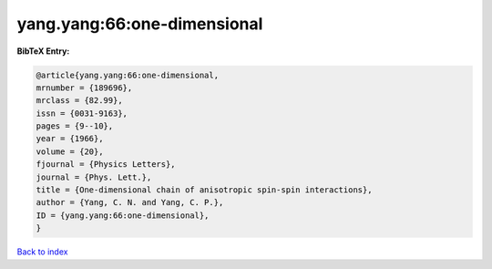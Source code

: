 yang.yang:66:one-dimensional
============================

.. :cite:t:`yang.yang:66:one-dimensional`

.. bibliography:: ../../All.bib

**BibTeX Entry:**

.. code-block:: bibtex

   @article{yang.yang:66:one-dimensional,
   mrnumber = {189696},
   mrclass = {82.99},
   issn = {0031-9163},
   pages = {9--10},
   year = {1966},
   volume = {20},
   fjournal = {Physics Letters},
   journal = {Phys. Lett.},
   title = {One-dimensional chain of anisotropic spin-spin interactions},
   author = {Yang, C. N. and Yang, C. P.},
   ID = {yang.yang:66:one-dimensional},
   }

`Back to index <../index>`_

